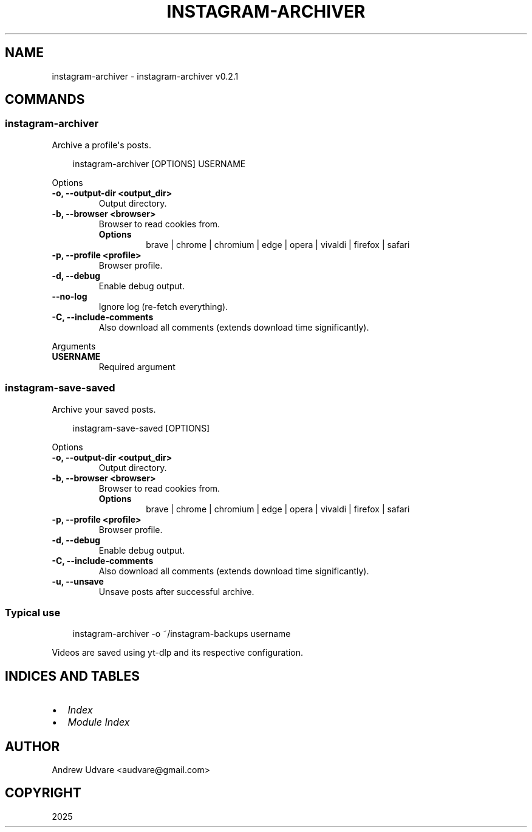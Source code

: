 .\" Man page generated from reStructuredText.
.
.
.nr rst2man-indent-level 0
.
.de1 rstReportMargin
\\$1 \\n[an-margin]
level \\n[rst2man-indent-level]
level margin: \\n[rst2man-indent\\n[rst2man-indent-level]]
-
\\n[rst2man-indent0]
\\n[rst2man-indent1]
\\n[rst2man-indent2]
..
.de1 INDENT
.\" .rstReportMargin pre:
. RS \\$1
. nr rst2man-indent\\n[rst2man-indent-level] \\n[an-margin]
. nr rst2man-indent-level +1
.\" .rstReportMargin post:
..
.de UNINDENT
. RE
.\" indent \\n[an-margin]
.\" old: \\n[rst2man-indent\\n[rst2man-indent-level]]
.nr rst2man-indent-level -1
.\" new: \\n[rst2man-indent\\n[rst2man-indent-level]]
.in \\n[rst2man-indent\\n[rst2man-indent-level]]u
..
.TH "INSTAGRAM-ARCHIVER" "1" "May 12, 2025" "0.2.1" "instagram-archiver"
.SH NAME
instagram-archiver \- instagram-archiver v0.2.1
.SH COMMANDS
.SS instagram\-archiver
.sp
Archive a profile\(aqs posts.
.INDENT 0.0
.INDENT 3.5
.sp
.EX
instagram\-archiver [OPTIONS] USERNAME
.EE
.UNINDENT
.UNINDENT
.sp
Options
.INDENT 0.0
.TP
.B \-o, \-\-output\-dir <output_dir>
Output directory.
.UNINDENT
.INDENT 0.0
.TP
.B \-b, \-\-browser <browser>
Browser to read cookies from.
.INDENT 7.0
.TP
.B Options
brave | chrome | chromium | edge | opera | vivaldi | firefox | safari
.UNINDENT
.UNINDENT
.INDENT 0.0
.TP
.B \-p, \-\-profile <profile>
Browser profile.
.UNINDENT
.INDENT 0.0
.TP
.B \-d, \-\-debug
Enable debug output.
.UNINDENT
.INDENT 0.0
.TP
.B \-\-no\-log
Ignore log (re\-fetch everything).
.UNINDENT
.INDENT 0.0
.TP
.B \-C, \-\-include\-comments
Also download all comments (extends download time significantly).
.UNINDENT
.sp
Arguments
.INDENT 0.0
.TP
.B USERNAME
Required argument
.UNINDENT
.SS instagram\-save\-saved
.sp
Archive your saved posts.
.INDENT 0.0
.INDENT 3.5
.sp
.EX
instagram\-save\-saved [OPTIONS]
.EE
.UNINDENT
.UNINDENT
.sp
Options
.INDENT 0.0
.TP
.B \-o, \-\-output\-dir <output_dir>
Output directory.
.UNINDENT
.INDENT 0.0
.TP
.B \-b, \-\-browser <browser>
Browser to read cookies from.
.INDENT 7.0
.TP
.B Options
brave | chrome | chromium | edge | opera | vivaldi | firefox | safari
.UNINDENT
.UNINDENT
.INDENT 0.0
.TP
.B \-p, \-\-profile <profile>
Browser profile.
.UNINDENT
.INDENT 0.0
.TP
.B \-d, \-\-debug
Enable debug output.
.UNINDENT
.INDENT 0.0
.TP
.B \-C, \-\-include\-comments
Also download all comments (extends download time significantly).
.UNINDENT
.INDENT 0.0
.TP
.B \-u, \-\-unsave
Unsave posts after successful archive.
.UNINDENT
.SS Typical use
.INDENT 0.0
.INDENT 3.5
.sp
.EX
instagram\-archiver \-o ~/instagram\-backups username
.EE
.UNINDENT
.UNINDENT
.sp
Videos are saved using yt\-dlp and its respective configuration.
.SH INDICES AND TABLES
.INDENT 0.0
.IP \(bu 2
\fI\%Index\fP
.IP \(bu 2
\fI\%Module Index\fP
.UNINDENT
.SH AUTHOR
Andrew Udvare <audvare@gmail.com>
.SH COPYRIGHT
2025
.\" Generated by docutils manpage writer.
.
